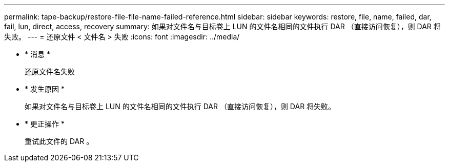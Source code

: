 ---
permalink: tape-backup/restore-file-file-name-failed-reference.html 
sidebar: sidebar 
keywords: restore, file, name, failed, dar, fail, lun, direct, access, recovery 
summary: 如果对文件名与目标卷上 LUN 的文件名相同的文件执行 DAR （直接访问恢复），则 DAR 将失败。 
---
= 还原文件 < 文件名 > 失败
:icons: font
:imagesdir: ../media/


* * 消息 *
+
`还原文件名失败`

* * 发生原因 *
+
如果对文件名与目标卷上 LUN 的文件名相同的文件执行 DAR （直接访问恢复），则 DAR 将失败。

* * 更正操作 *
+
重试此文件的 DAR 。


